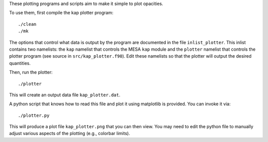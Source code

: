 These plotting programs and scripts aim to make it simple to plot opacities.

To use them, first compile the kap plotter program::

  ./clean
  ./mk

The options that control what data is output by the program are
documented in the file ``inlist_plotter``.  This inlist contains two
namelists: the ``kap`` namelist that controls the MESA ``kap`` module
and the ``plotter`` namelist that controls the plotter program (see
source in ``src/kap_plotter.f90``).  Edit these namelists so that the
plotter will output the desired quantities.

Then, run the plotter::

  ./plotter

This will create an output data file ``kap_plotter.dat``.

A python script that knows how to read this file and plot it using
matplotlib is provided.  You can invoke it via::

  ./plotter.py

This will produce a plot file ``kap_plotter.png`` that you can then
view.  You may need to edit the python file to manually adjust various
aspects of the plotting (e.g., colorbar limits).




  


